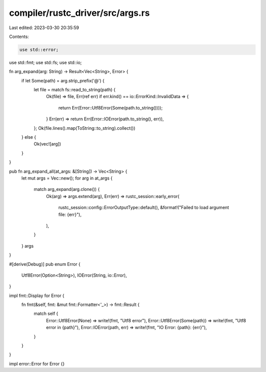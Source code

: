 compiler/rustc_driver/src/args.rs
=================================

Last edited: 2023-03-30 20:35:59

Contents:

.. code-block:: rs

    use std::error;
use std::fmt;
use std::fs;
use std::io;

fn arg_expand(arg: String) -> Result<Vec<String>, Error> {
    if let Some(path) = arg.strip_prefix('@') {
        let file = match fs::read_to_string(path) {
            Ok(file) => file,
            Err(ref err) if err.kind() == io::ErrorKind::InvalidData => {
                return Err(Error::Utf8Error(Some(path.to_string())));
            }
            Err(err) => return Err(Error::IOError(path.to_string(), err)),
        };
        Ok(file.lines().map(ToString::to_string).collect())
    } else {
        Ok(vec![arg])
    }
}

pub fn arg_expand_all(at_args: &[String]) -> Vec<String> {
    let mut args = Vec::new();
    for arg in at_args {
        match arg_expand(arg.clone()) {
            Ok(arg) => args.extend(arg),
            Err(err) => rustc_session::early_error(
                rustc_session::config::ErrorOutputType::default(),
                &format!("Failed to load argument file: {err}"),
            ),
        }
    }
    args
}

#[derive(Debug)]
pub enum Error {
    Utf8Error(Option<String>),
    IOError(String, io::Error),
}

impl fmt::Display for Error {
    fn fmt(&self, fmt: &mut fmt::Formatter<'_>) -> fmt::Result {
        match self {
            Error::Utf8Error(None) => write!(fmt, "Utf8 error"),
            Error::Utf8Error(Some(path)) => write!(fmt, "Utf8 error in {path}"),
            Error::IOError(path, err) => write!(fmt, "IO Error: {path}: {err}"),
        }
    }
}

impl error::Error for Error {}


